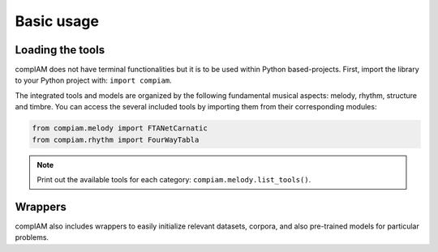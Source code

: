 Basic usage
===========

Loading the tools
+++++++++++++++++

compIAM does not have terminal functionalities but it is to be used within Python based-projects. First, import the library to 
your Python project with: ``import compiam``.

The integrated tools and models are organized by the following fundamental musical aspects: melody, rhythm, structure and timbre. 
You can access the several included tools by importing them from their corresponding modules:

.. code-block:: python

    from compiam.melody import FTANetCarnatic
    from compiam.rhythm import FourWayTabla


.. note::
    Print out the available tools for each category: ``compiam.melody.list_tools()``.

Wrappers
++++++++

compIAM also includes wrappers to easily initialize relevant datasets, corpora, and also pre-trained models for particular problems.

.. autosummary::

   compiam.load_dataset
   compiam.load_corpora
   compiam.load_model